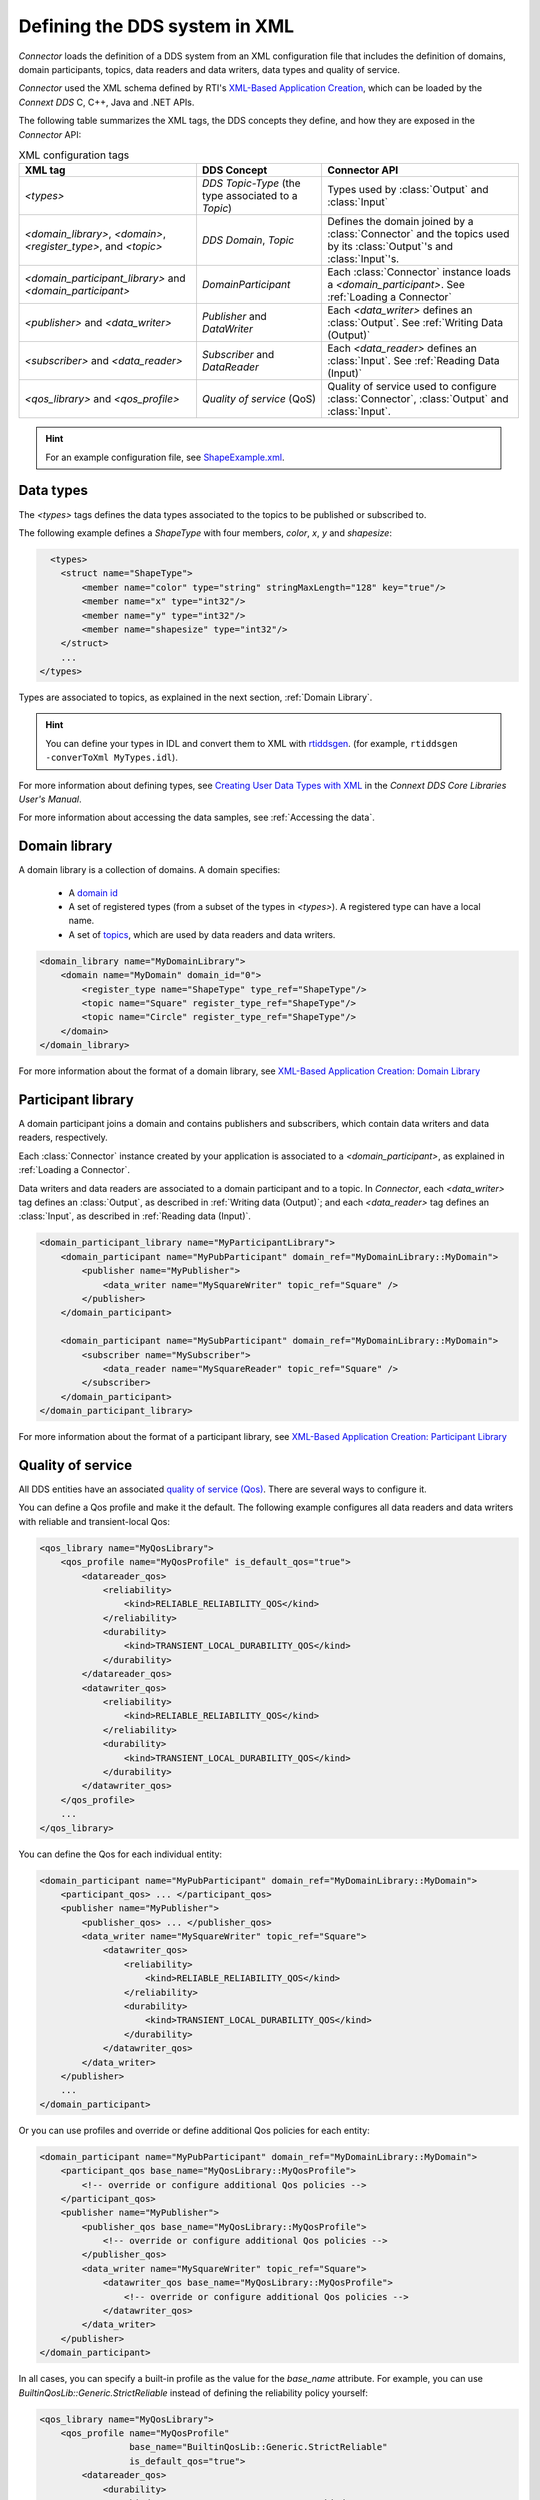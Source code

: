 
.. py:currentmodule:: rticonnextdds_connector

Defining the DDS system in XML
==============================

*Connector* loads the definition of a DDS system from an XML configuration file
that includes the definition of domains, domain participants, topics, data readers
and data writers, data types and quality of service.

.. image:: static/xml_doc.png
    :align: center

*Connector* used the XML schema defined by RTI's
`XML-Based Application Creation <https://community.rti.com/static/documentation/connext-dds/current/doc/manuals/connext_dds/xml_application_creation/html_files/RTI_ConnextDDS_CoreLibraries_XML_AppCreation_GettingStarted/index.htm>`__,
which can be loaded by the *Connext DDS* C, C++, Java and .NET APIs.

The following table summarizes the XML tags, the DDS concepts they define, and
how they are exposed in the *Connector* API:

.. list-table:: XML configuration tags
   :header-rows: 1

   * - XML tag
     - DDS Concept
     - Connector API
   * - *<types>*
     - *DDS Topic-Type* (the type associated to a *Topic*)
     - Types used by :class:`Output` and :class:`Input`
   * - *<domain_library>*, *<domain>*, *<register_type>*, and *<topic>*
     - *DDS Domain*, *Topic*
     - Defines the domain joined by a :class:`Connector` and the topics used by
       its :class:`Output`'s and :class:`Input`'s.
   * - *<domain_participant_library>* and *<domain_participant>*
     - *DomainParticipant*
     - Each :class:`Connector` instance loads a *<domain_participant>*. See :ref:`Loading a Connector`
   * - *<publisher>* and *<data_writer>*
     - *Publisher* and *DataWriter*
     - Each *<data_writer>* defines an :class:`Output`. See :ref:`Writing Data (Output)`
   * - *<subscriber>* and *<data_reader>*
     - *Subscriber* and *DataReader*
     - Each *<data_reader>* defines an :class:`Input`. See :ref:`Reading Data (Input)`
   * - *<qos_library>* and *<qos_profile>*
     - *Quality of service* (QoS)
     - Quality of service used to configure :class:`Connector`, :class:`Output`
       and :class:`Input`.

.. hint::

  For an example configuration file, see `ShapeExample.xml <https://github.com/rticommunity/rticonnextdds-connector-py/blob/master/examples/python/ShapeExample.xml>`__.

Data types
~~~~~~~~~~

The *<types>* tags defines the data types associated to the topics to be published
or subscribed to.

The following example defines a *ShapeType* with four members, *color*, *x*, *y*
and *shapesize*:

.. code-block:: xml

      <types>
        <struct name="ShapeType">
            <member name="color" type="string" stringMaxLength="128" key="true"/>
            <member name="x" type="int32"/>
            <member name="y" type="int32"/>
            <member name="shapesize" type="int32"/>
        </struct>
        ...
    </types>

Types are associated to topics, as explained in the next section, :ref:`Domain Library`.

.. hint::
    You can define your types in IDL and convert them to XML with `rtiddsgen <https://community.rti.com/static/documentation/connext-dds/current/doc/manuals/connext_dds/code_generator/html_files/RTI_CodeGenerator_UsersManual/index.htm#code_generator/UsersManual/UsersManual_Title.htm>`__.
    (for example, ``rtiddsgen -converToXml MyTypes.idl``).

For more information about defining types, see
`Creating User Data Types with XML <https://community.rti.com/static/documentation/connext-dds/current/doc/manuals/connext_dds/html_files/RTI_ConnextDDS_CoreLibraries_UsersManual/index.htm#UsersManual/Creating_User_Data_Types_with_Extensible.htm>`__
in the *Connext DDS Core Libraries User's Manual*.

For more information about accessing the data samples, see :ref:`Accessing the data`.

Domain library
~~~~~~~~~~~~~~

A domain library is a collection of domains. A domain specifies:

  * A `domain id <https://community.rti.com/static/documentation/connext-dds/current/doc/manuals/connext_dds/html_files/RTI_ConnextDDS_CoreLibraries_UsersManual/index.htm#UsersManual/ChoosingDomainID.htm>`__
  * A set of registered types (from a subset of the types in *<types>*).
    A registered type can have a local name.
  * A set of `topics <https://community.rti.com/static/documentation/connext-dds/current/doc/manuals/connext_dds/html_files/RTI_ConnextDDS_CoreLibraries_UsersManual/index.htm>`__,
    which are used by data readers and data writers.

.. code-block:: xml

    <domain_library name="MyDomainLibrary">
        <domain name="MyDomain" domain_id="0">
            <register_type name="ShapeType" type_ref="ShapeType"/>
            <topic name="Square" register_type_ref="ShapeType"/>
            <topic name="Circle" register_type_ref="ShapeType"/>
        </domain>
    </domain_library>

For more information about the format of a domain library, see
`XML-Based Application Creation: Domain Library <https://community.rti.com/static/documentation/connext-dds/current/doc/manuals/connext_dds/xml_application_creation/html_files/RTI_ConnextDDS_CoreLibraries_XML_AppCreation_GettingStarted/index.htm#XMLBasedAppCreation/UnderstandingPrototyper/DomainLibrary.htm#5.5.1_Domain_Library%3FTocPath%3D5.%2520Understanding%2520XML-Based%2520Application%>`__

Participant library
~~~~~~~~~~~~~~~~~~~

A domain participant joins a domain and contains publishers and subscribers,
which contain data writers and data readers, respectively.

Each :class:`Connector` instance created by your application is associated to a
*<domain_participant>*, as explained in :ref:`Loading a Connector`.

Data writers and data readers are associated to a domain participant and to a
topic. In *Connector*, each *<data_writer>* tag defines an :class:`Output`, as described in
:ref:`Writing data (Output)`; and each *<data_reader>* tag defines an :class:`Input`,
as described in :ref:`Reading data (Input)`.

.. code-block:: xml

    <domain_participant_library name="MyParticipantLibrary">
        <domain_participant name="MyPubParticipant" domain_ref="MyDomainLibrary::MyDomain">
            <publisher name="MyPublisher">
                <data_writer name="MySquareWriter" topic_ref="Square" />
            </publisher>
        </domain_participant>

        <domain_participant name="MySubParticipant" domain_ref="MyDomainLibrary::MyDomain">
            <subscriber name="MySubscriber">
                <data_reader name="MySquareReader" topic_ref="Square" />
            </subscriber>
        </domain_participant>
    </domain_participant_library>

For more information about the format of a participant library, see
`XML-Based Application Creation: Participant Library <https://community.rti.com/static/documentation/connext-dds/current/doc/manuals/connext_dds/xml_application_creation/html_files/RTI_ConnextDDS_CoreLibraries_XML_AppCreation_GettingStarted/index.htm>`__

Quality of service
~~~~~~~~~~~~~~~~~~

All DDS entities have an associated `quality of service (Qos) <https://community.rti.com/static/documentation/connext-dds/current/doc/manuals/connext_dds/html_files/RTI_ConnextDDS_CoreLibraries_UsersManual/index.htm#UsersManual/QosPolicies.htm>`__.
There are several ways to configure it.

You can define a Qos profile and make it the default. The following example
configures all data readers and data writers with reliable and transient-local Qos:

.. code-block:: xml

    <qos_library name="MyQosLibrary">
        <qos_profile name="MyQosProfile" is_default_qos="true">
            <datareader_qos>
                <reliability>
                    <kind>RELIABLE_RELIABILITY_QOS</kind>
                </reliability>
                <durability>
                    <kind>TRANSIENT_LOCAL_DURABILITY_QOS</kind>
                </durability>
            </datareader_qos>
            <datawriter_qos>
                <reliability>
                    <kind>RELIABLE_RELIABILITY_QOS</kind>
                </reliability>
                <durability>
                    <kind>TRANSIENT_LOCAL_DURABILITY_QOS</kind>
                </durability>
            </datawriter_qos>
        </qos_profile>
        ...
    </qos_library>

You can define the Qos for each individual entity:

.. code-block:: xml

    <domain_participant name="MyPubParticipant" domain_ref="MyDomainLibrary::MyDomain">
        <participant_qos> ... </participant_qos>
        <publisher name="MyPublisher">
            <publisher_qos> ... </publisher_qos>
            <data_writer name="MySquareWriter" topic_ref="Square">
                <datawriter_qos>
                    <reliability>
                        <kind>RELIABLE_RELIABILITY_QOS</kind>
                    </reliability>
                    <durability>
                        <kind>TRANSIENT_LOCAL_DURABILITY_QOS</kind>
                    </durability>
                </datawriter_qos>
            </data_writer>
        </publisher>
        ...
    </domain_participant>

Or you can use profiles and override or define additional Qos policies for each
entity:

.. code-block:: xml

    <domain_participant name="MyPubParticipant" domain_ref="MyDomainLibrary::MyDomain">
        <participant_qos base_name="MyQosLibrary::MyQosProfile">
            <!-- override or configure additional Qos policies -->
        </participant_qos>
        <publisher name="MyPublisher">
            <publisher_qos base_name="MyQosLibrary::MyQosProfile">
                <!-- override or configure additional Qos policies -->
            </publisher_qos>
            <data_writer name="MySquareWriter" topic_ref="Square">
                <datawriter_qos base_name="MyQosLibrary::MyQosProfile">
                    <!-- override or configure additional Qos policies -->
                </datawriter_qos>
            </data_writer>
        </publisher>
    </domain_participant>

In all cases, you can specify a built-in profile as the value for the *base_name*
attribute. For example, you can use *BuiltinQosLib::Generic.StrictReliable*
instead of defining the reliability policy yourself:

.. code-block:: xml

    <qos_library name="MyQosLibrary">
        <qos_profile name="MyQosProfile"
                     base_name="BuiltinQosLib::Generic.StrictReliable"
                     is_default_qos="true">
            <datareader_qos>
                <durability>
                    <kind>TRANSIENT_LOCAL_DURABILITY_QOS</kind>
                </durability>
            </datareader_qos>
            <datawriter_qos>
                <durability>
                    <kind>TRANSIENT_LOCAL_DURABILITY_QOS</kind>
                </durability>
            </datawriter_qos>
        </qos_profile>
        ...
    </qos_library>

You can read more in the *Connext DDS Core Libraries User's Manual*, `Configuring Qos profiles in XML <https://community.rti.com/static/documentation/connext-dds/current/doc/manuals/connext_dds/html_files/RTI_ConnextDDS_CoreLibraries_UsersManual/index.htm#UsersManual/XMLConfiguration.htm>`__.